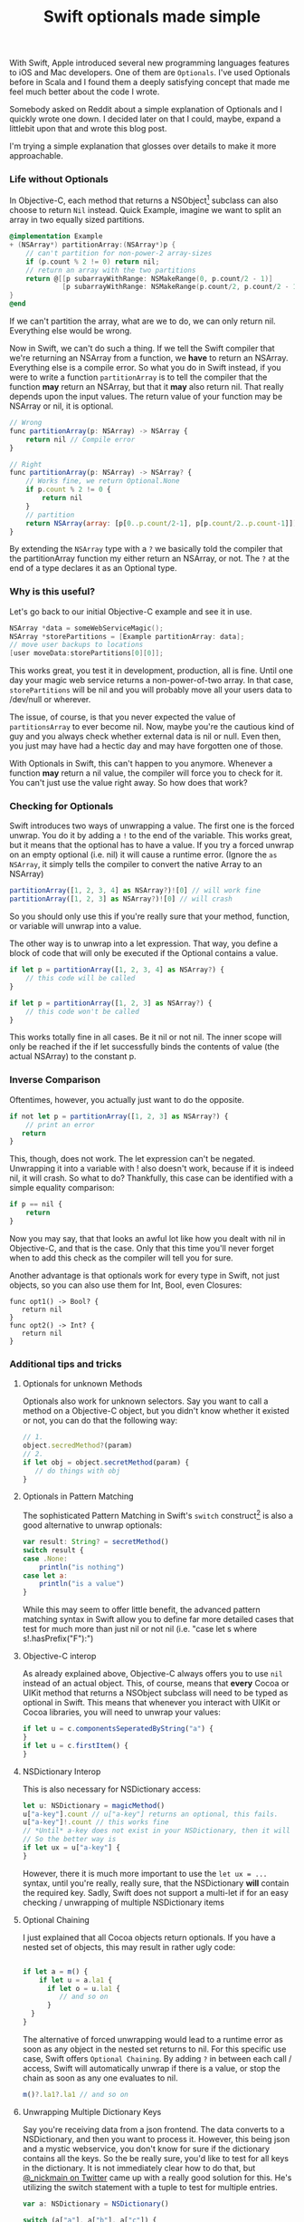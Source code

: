 #+title: Swift optionals made simple
#+tags: swift ios cocoa
#+keywords: lisp swift optional scala simple optionals switch chaining
#+OPTIONS: toc:nil ^:{} 

With Swift, Apple introduced several new programming languages features to iOS and Mac developers. One of them are =Optionals=. I've used Optionals before in Scala and I found them a deeply satisfying concept that made me feel much better about the code I wrote.

Somebody asked on Reddit about a simple explanation of Optionals and I quickly wrote one down. I decided later on that I could, maybe, expand a littlebit upon that and wrote this blog post.

I'm trying a simple explanation that glosses over details to make it more approachable.

*** Life without Optionals

In Objective-C, each method that returns a NSObject[fn:: or NSProxy, but you shouldn't really do that] subclass can also choose to return =Nil= instead. Quick Example, imagine we want to split an array in two equally sized partitions.

#+BEGIN_SRC Objective-C
@implementation Example
+ (NSArray*) partitionArray:(NSArray*)p {
    // can't partition for non-power-2 array-sizes
    if (p.count % 2 != 0) return nil;
    // return an array with the two partitions
    return @[[p subarrayWithRange: NSMakeRange(0, p.count/2 - 1)]
             [p subarrayWithRange: NSMakeRange(p.count/2, p.count/2 - 1)]]
}
@end
#+END_SRC

If we can't partition the array, what are we to do, we can only return nil. Everything else would be wrong.

Now in Swift, we can't do such a thing. If we tell the Swift compiler that we're returning an NSArray from a function, we *have* to return an NSArray. Everything else is a compile error. So what you do in Swift instead, if you were to write a function =partitionArray= is to tell the compiler that the function *may* return an NSArray, but that it *may* also return nil. That really depends upon the input values. The return value of your function may be NSArray or nil, it is optional. 

#+BEGIN_SRC Javascript
// Wrong
func partitionArray(p: NSArray) -> NSArray {
    return nil // Compile error
}

// Right
func partitionArray(p: NSArray) -> NSArray? {
    // Works fine, we return Optional.None
    if p.count % 2 != 0 {
        return nil
    }
    // partition
    return NSArray(array: [p[0..p.count/2-1], p[p.count/2..p.count-1]])
}
#+END_SRC

By extending the =NSArray= type with a =?= we basically told the compiler that the partitionArray function my either return an NSArray, or not. The =?= at the end of a type declares it as an Optional type.

*** Why is this useful?

Let's go back to our initial Objective-C example and see it in use.

#+BEGIN_SRC Objective-C
NSArray *data = someWebServiceMagic();
NSArray *storePartitions = [Example partitionArray: data];
// move user backups to locations
[user moveData:storePartitions[0][0]];
#+END_SRC

This works great, you test it in development, production, all is fine. Until one day your magic web service returns a non-power-of-two array. In that case, =storePartitions= will be nil and you will probably move all your users data to /dev/null or wherever.

The issue, of course, is that you never expected the value of =partitionsArray= to ever become nil. Now, maybe you're the cautious kind of guy and you always check whether external data is nil or null. Even then, you just may have had a hectic day and may have forgotten one of those.

With Optionals in Swift, this can't happen to you anymore. Whenever a function *may* return a nil value, the compiler will force you to check for it. You can't just use the value right away. So how does that work?

*** Checking for Optionals
    
Swift introduces two ways of unwrapping a value. The first one is the forced unwrap. You do it by adding a =!= to the end of the variable. This works great, but it means that the optional has to have a value. If you try a forced unwrap on an empty optional (i.e. nil) it will cause a runtime error. (Ignore the =as NSArray=, it simply tells the compiler to convert the native Array to an NSArray)

#+BEGIN_SRC Javascript
partitionArray([1, 2, 3, 4] as NSArray?)![0] // will work fine
partitionArray([1, 2, 3] as NSArray?)![0] // will crash
#+END_SRC

So you should only use this if you're really sure that your method, function, or variable will unwrap into a value.

The other way is to unwrap into a let expression. That way, you define a block of code that will only be executed if the Optional contains a value.

#+BEGIN_SRC Javascript
if let p = partitionArray([1, 2, 3, 4] as NSArray?) {
    // this code will be called
}

if let p = partitionArray([1, 2, 3] as NSArray?) {
    // this code won't be called
}

#+END_SRC

This works totally fine in all cases. Be it nil or not nil. The inner scope will only be reached if the if let successfully binds the contents of value (the actual NSArray) to the constant p.

*** Inverse Comparison
    
Oftentimes, however, you actually just want to do the opposite.

#+BEGIN_SRC Javascript
if not let p = partitionArray([1, 2, 3] as NSArray?) {
    // print an error
   return
}
#+END_SRC

This, though, does not work. The let expression can't be negated. Unwrapping it into a variable with ! also doesn't work, because if it is indeed nil, it will crash. So what to do? Thankfully, this case can be identified with a simple equality comparison:

#+BEGIN_SRC Javascript
if p == nil {
    return
}
#+END_SRC

Now you may say, that that looks an awful lot like how you dealt with nil in Objective-C, and that is the case. Only that this time you'll never forget when to add this check as the compiler will tell you for sure.

Another advantage is that optionals work for every type in Swift, not just objects, so you can also use them for Int, Bool, even Closures:

#+BEGIN_SRC 
func opt1() -> Bool? {
   return nil
}
func opt2() -> Int? {
   return nil
}
#+END_SRC

*** Additional tips and tricks

**** Optionals for unknown Methods
Optionals also work for unknown selectors. Say you want to call a method on a Objective-C object, but you didn't know whether it existed or not, you can do that the following way:

#+BEGIN_SRC Javascript
// 1.
object.secredMethod?(param)
// 2.
if let obj = object.secretMethod(param) {
   // do things with obj
}
#+END_SRC

**** Optionals in Pattern Matching
     
The sophisticated Pattern Matching in Swift's =switch= construct[fn:: Inspired by Clojure's core.match, no less!] is also a good alternative to unwrap optionals:

#+BEGIN_SRC Javascript
var result: String? = secretMethod()
switch result {
case .None:
    println("is nothing")
case let a:
    println("is a value")
}
#+END_SRC

While this may seem to offer little benefit, the advanced pattern matching syntax in Swift allow you to define far more detailed cases that test for much more than just nil or not nil (i.e. "case let s where s!.hasPrefix("F"):")

**** Objective-C interop
     
As already explained above, Objective-C always offers you to use =nil= instead of an actual object. This, of course, means that *every* Cocoa or UIKit method that returns a NSObject subclass will need to be typed as optional in Swift. This means that whenever you interact with UIKit or Cocoa libraries, you will need to unwrap your values:

#+BEGIN_SRC Javascript
if let u = c.componentsSeperatedByString("a") {
}
if let u = c.firstItem() {
}
#+END_SRC

**** NSDictionary Interop

This is also necessary for NSDictionary access:

#+BEGIN_SRC Javascript
let u: NSDictionary = magicMethod()
u["a-key"].count // u["a-key"] returns an optional, this fails.
u["a-key"]!.count // this works fine 
// *Until* a-key does not exist in your NSDictionary, then it will crash.
// So the better way is
if let ux = u["a-key"] {
}
#+END_SRC

However, there it is much more important to use the =let ux = ...= syntax, until you're really, really sure, that the NSDictionary *will* contain the required key. Sadly, Swift does not support a multi-let if for an easy checking / unwrapping of multiple NSDictionary items


**** Optional Chaining
     
I just explained that all Cocoa objects return optionals. If you have a nested set of objects, this may result in rather ugly code:

#+BEGIN_SRC Javascript

if let a = m() {
    if let u = a.la1 {
      if let o = u.la1 {
         // and so on
      }
  }
}

#+END_SRC

The alternative of forced unwrapping would lead to a runtime error as soon as any object in the nested set returns to nil. For this specific use case, Swift offers =Optional Chaining=. By adding =?= in between each call / access, Swift will automatically unwrap if there is a value, or stop the chain as soon as any one evaluates to nil.

#+BEGIN_SRC Javascript
m()?.la1?.la1 // and so on
#+END_SRC

**** Unwrapping Multiple Dictionary Keys

Say you're receiving data from a json frontend. The data converts to a NSDictionary, and then you want to process it. However, this being json and a mystic webservice, you don't know for sure if the dictionary contains all the keys. So the be really sure, you'd like to test for all keys in the dictionary. It is not immediately clear how to do that, but [[https://twitter.com/_nickmain][@_nickmain on Twitter]] came up with a really good solution for this. He's utilizing the switch statement with a tuple to test for multiple entries.

#+BEGIN_SRC Javascript
var a: NSDictionary = NSDictionary()

switch (a["a"], a["b"], a["c"]) {
  // test for the case where we have all
  case (let xa, let xb, let xc):
    println("xa \(xa) xb\(xb) xc\(xc)")
  // Fallback for the case where one did not work
  default:
    println("none")
}
#+END_SRC

This is still not optimal due to two reasons:
1. You'll get a compiler warning that AnyObject! may be unexpected. We should be able to fix this with a simple typecast. Typecasting this, however, will crash the compiler.
2. It allows you to only test for the "all work" and "none work" case. I tried adding additional patterns that match against Optional.None (like =case (let xa, let xb, .None)=), however that failed because AnyObject! is not of type enum. Since I don't have much time now I didn't investigate much further. Nevertheless, this is a good, first step to test against multiple dictionary keys in one statement.

     
